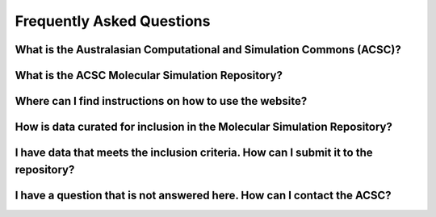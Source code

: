 .. _FAQ:

Frequently Asked Questions
==========================

What is the Australasian Computational and Simulation Commons (ACSC)?
---------------------------------------------------------------------

What is the ACSC Molecular Simulation Repository?
-------------------------------------------------

Where can I find instructions on how to use the website?
--------------------------------------------------------

How is data curated for inclusion in the Molecular Simulation Repository?
-------------------------------------------------------------------------

I have data that meets the inclusion criteria.  How can I submit it to the repository?
--------------------------------------------------------------------------------------

I have a question that is not answered here.  How can I contact the ACSC?
-------------------------------------------------------------------------